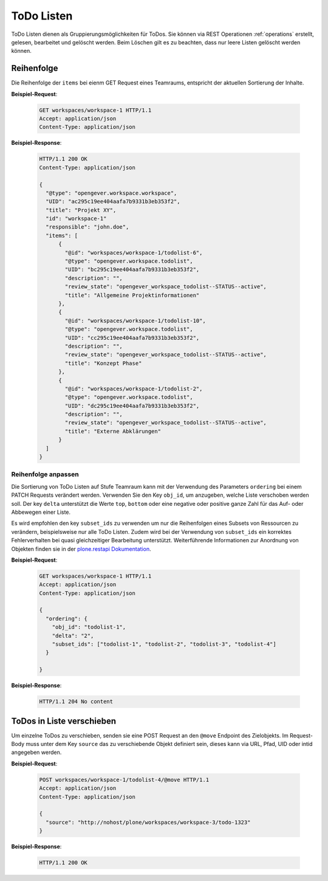 .. _todolists:

ToDo Listen
===========

ToDo Listen dienen als Gruppierungsmöglichkeiten für ToDos. Sie können via REST Operationen :ref:`operations` erstellt, gelesen, bearbeitet und gelöscht werden. Beim Löschen gilt es zu beachten, dass nur leere Listen gelöscht werden können.

Reihenfolge
-----------
Die Reihenfolge der ``items`` bei eienm GET Request eines Teamraums, entspricht der aktuellen Sortierung der Inhalte.

**Beispiel-Request**:


   .. sourcecode:: http

      GET workspaces/workspace-1 HTTP/1.1
      Accept: application/json
      Content-Type: application/json


**Beispiel-Response**:

   .. sourcecode:: http

      HTTP/1.1 200 OK
      Content-Type: application/json

      {
        "@type": "opengever.workspace.workspace",
        "UID": "ac295c19ee404aafa7b9331b3eb353f2",
        "title": "Projekt XY",
        "id": "workspace-1"
        "responsible": "john.doe",
        "items": [
            {
              "@id": "workspaces/workspace-1/todolist-6",
              "@type": "opengever.workspace.todolist",
              "UID": "bc295c19ee404aafa7b9331b3eb353f2",
              "description": "",
              "review_state": "opengever_workspace_todolist--STATUS--active",
              "title": "Allgemeine Projektinformationen"
            },
            {
              "@id": "workspaces/workspace-1/todolist-10",
              "@type": "opengever.workspace.todolist",
              "UID": "cc295c19ee404aafa7b9331b3eb353f2",
              "description": "",
              "review_state": "opengever_workspace_todolist--STATUS--active",
              "title": "Konzept Phase"
            },
            {
              "@id": "workspaces/workspace-1/todolist-2",
              "@type": "opengever.workspace.todolist",
              "UID": "dc295c19ee404aafa7b9331b3eb353f2",
              "description": "",
              "review_state": "opengever_workspace_todolist--STATUS--active",
              "title": "Externe Abklärungen"
            }
        ]
      }


Reihenfolge anpassen
~~~~~~~~~~~~~~~~~~~~
Die Sortierung von ToDo Listen auf Stufe Teamraum kann mit der Verwendung des Parameters ``ordering`` bei einem PATCH Requests verändert werden. Verwenden Sie den Key ``obj_id``, um anzugeben, welche Liste verschoben werden soll. Der key ``delta`` unterstützt die Werte ``top``, ``bottom`` oder eine negative oder positive ganze Zahl für das Auf- oder Abbewegen einer Liste.

Es wird empfohlen den key ``subset_ids`` zu verwenden um nur die Reihenfolgen eines Subsets von Ressourcen zu verändern, beispielsweise nur alle ToDo Listen. Zudem wird bei der Verwendung von ``subset_ids`` ein korrektes Fehlerverhalten bei quasi gleichzeitiger Bearbeitung unterstützt. Weiterführende Informationen zur Anordnung von Objekten finden sie in der `plone.restapi Dokumentation <https://plonerestapi.readthedocs.io/en/latest/content.html?highlight=position#reordering-sub-resources>`_.

**Beispiel-Request**:

   .. sourcecode:: http

      GET workspaces/workspace-1 HTTP/1.1
      Accept: application/json
      Content-Type: application/json

      {
        "ordering": {
          "obj_id": "todolist-1",
          "delta": "2",
          "subset_ids": ["todolist-1", "todolist-2", "todolist-3", "todolist-4"]
        }

      }



**Beispiel-Response**:

   .. sourcecode:: http

      HTTP/1.1 204 No content


ToDos in Liste verschieben
--------------------------
Um einzelne ToDos zu verschieben, senden sie eine POST Request an den ``@move`` Endpoint des Zielobjekts. Im Request-Body muss unter dem Key ``source`` das zu verschiebende Objekt definiert sein, dieses kann via URL, Pfad, UID oder intid angegeben werden.

**Beispiel-Request**:


   .. sourcecode:: http

      POST workspaces/workspace-1/todolist-4/@move HTTP/1.1
      Accept: application/json
      Content-Type: application/json

      {
        "source": "http://nohost/plone/workspaces/workspace-3/todo-1323"
      }



**Beispiel-Response**:

   .. sourcecode:: http

      HTTP/1.1 200 OK
